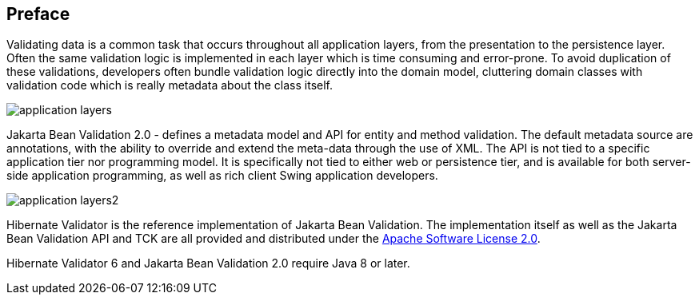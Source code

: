 [[preface]]

[preface]
== Preface

Validating data is a common task that occurs throughout all application layers, from the
presentation to the persistence layer. Often the same validation logic is implemented in each layer
which is time consuming and error-prone. To avoid duplication of these validations, developers often
bundle validation logic directly into the domain model, cluttering domain classes with validation
code which is really metadata about the class itself.

image::application-layers.png[]

Jakarta Bean Validation 2.0 - defines a metadata model and API for entity and method validation.
The default metadata source are annotations, with the ability to override and extend the meta-data
through the use of XML. The API is not tied to a specific application tier nor programming model. It
is specifically not tied to either web or persistence tier, and is available for both server-side
application programming, as well as rich client Swing application developers.

image::application-layers2.png[]

Hibernate Validator is the reference implementation of Jakarta Bean Validation. The implementation itself as
well as the Jakarta Bean Validation API and TCK are all provided and distributed under the
http://www.apache.org/licenses/LICENSE-2.0[Apache Software License 2.0].

Hibernate Validator 6 and Jakarta Bean Validation 2.0 require Java 8 or later.
